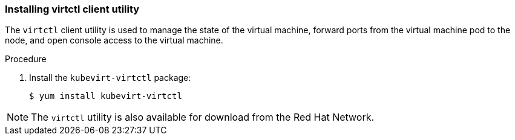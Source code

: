 [[installing-virtctl-client]]
=== Installing virtctl client utility

The `virtctl` client utility is used to manage the state of the virtual
machine, forward ports from the virtual machine pod to the node, and
open console access to the virtual machine.

.Procedure

. Install the `kubevirt-virtctl` package:
+
----
$ yum install kubevirt-virtctl
----

[NOTE]
====
The `virtctl` utility is also available for download from the Red Hat
Network.
====
